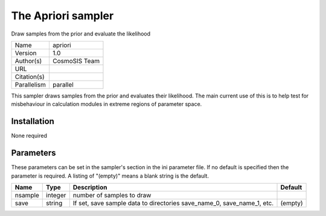 The Apriori sampler
--------------------------------------------------------------------

Draw samples from the prior and evaluate the likelihood

+-------------+---------------+
| Name        | apriori       |
+-------------+---------------+
| Version     | 1.0           |
+-------------+---------------+
| Author(s)   | CosmoSIS Team |
+-------------+---------------+
| URL         |               |
+-------------+---------------+
| Citation(s) |               |
+-------------+---------------+
| Parallelism | parallel      |
+-------------+---------------+

This sampler draws samples from the prior and evaluates their likelihood. The main current use of this is to help test for misbehaviour in calculation modules in extreme regions of parameter space.




Installation
============

None required


Parameters
============

These parameters can be set in the sampler's section in the ini parameter file.  
If no default is specified then the parameter is required. A listing of "(empty)" means a blank string is the default.

+---------+---------+------------------------------------------------------------------------+-----------+
| Name    | Type    | Description                                                            | Default   |
+=========+=========+========================================================================+===========+
| nsample | integer | number of samples to draw                                              |           |
+---------+---------+------------------------------------------------------------------------+-----------+
| save    | string  | If set, save sample data to directories save_name_0, save_name_1, etc. | (empty)   |
+---------+---------+------------------------------------------------------------------------+-----------+


